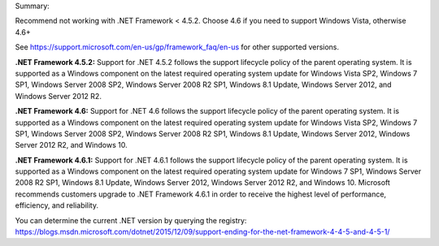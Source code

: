 Summary:

Recommend not working with .NET Framework < 4.5.2.  Choose 4.6 if you need to support Windows Vista, otherwise 4.6+

See https://support.microsoft.com/en-us/gp/framework_faq/en-us for other supported versions.


**.NET Framework 4.5.2:** Support for .NET 4.5.2 follows the support lifecycle policy of the parent operating system. It is supported as a Windows component on the latest required operating system update for Windows Vista SP2, Windows 7 SP1, Windows Server 2008 SP2, Windows Server 2008 R2 SP1, Windows 8.1 Update, Windows Server 2012, and Windows Server 2012 R2.

**.NET Framework 4.6:** Support for .NET 4.6 follows the support lifecycle policy of the parent operating system. It is supported as a Windows component on the latest required operating system update for Windows Vista SP2, Windows 7 SP1, Windows Server 2008 SP2, Windows Server 2008 R2 SP1, Windows 8.1 Update, Windows Server 2012, Windows Server 2012 R2, and Windows 10.

**.NET Framework 4.6.1:** Support for .NET 4.6.1 follows the support lifecycle policy of the parent operating system. It is supported as a Windows component on the latest required operating system update for Windows 7 SP1, Windows Server 2008 R2 SP1, Windows 8.1 Update, Windows Server 2012, Windows Server 2012 R2, and Windows 10. Microsoft recommends customers upgrade to .NET Framework 4.6.1 in order to receive the highest level of performance, efficiency, and reliability.

You can determine the current .NET version by querying the registry: https://blogs.msdn.microsoft.com/dotnet/2015/12/09/support-ending-for-the-net-framework-4-4-5-and-4-5-1/
